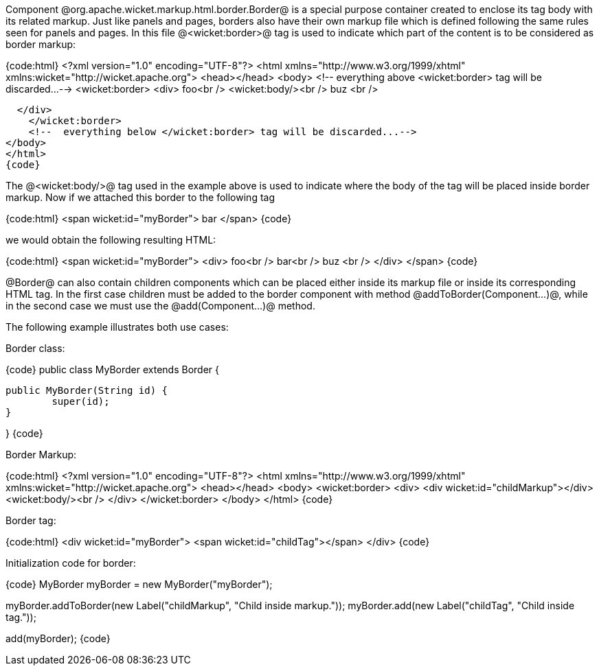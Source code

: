 Component @org.apache.wicket.markup.html.border.Border@ is a special purpose container created to enclose its tag body with its related markup. Just like panels and pages, borders also have their own markup file which is defined following the same rules seen for panels and pages. In this file @<wicket:border>@ tag is used to indicate which part of the content is to be considered as border markup:

{code:html}
<?xml version="1.0" encoding="UTF-8"?>
<html xmlns="http://www.w3.org/1999/xhtml" xmlns:wicket="http://wicket.apache.org">
<head></head>
<body>
    <!--  everything above <wicket:border> tag will be discarded...-->
    <wicket:border>
	 <div>
	    foo<br />
    <wicket:body/><br />
           buz <br />

  </div>
    </wicket:border>
    <!--  everything below </wicket:border> tag will be discarded...-->
</body>
</html>
{code}

The @<wicket:body/>@ tag used in the example above is used to indicate where the body of the tag will be placed inside border markup. Now if we attached this border to the following tag

{code:html}
<span wicket:id="myBorder">
  bar
</span>
{code}

we would obtain the following resulting HTML:

{code:html}
<span wicket:id="myBorder">
	<div>
  		foo<br />
  		bar<br />
  		buz <br />
	</div>
</span>
{code}

@Border@ can also contain children components which can be placed either inside its markup file or inside its corresponding HTML tag. In the first case children must be added to the border component with method @addToBorder(Component...)@, while in the second case we must use the @add(Component...)@ method.

The following example illustrates both use cases:

Border class:

{code}
public class MyBorder extends Border {

	public MyBorder(String id) {
		super(id);		
	}

}
{code}

Border Markup:

{code:html}
<?xml version="1.0" encoding="UTF-8"?>
<html xmlns="http://www.w3.org/1999/xhtml" xmlns:wicket="http://wicket.apache.org">
<head></head>
<body>
    <wicket:border>
	 <div>
	    <div wicket:id="childMarkup"></div>
    <wicket:body/><br />
         </div>
    </wicket:border>
</body>
</html>
{code}

Border tag:

{code:html}
<div wicket:id="myBorder">
  <span wicket:id="childTag"></span>
</div>
{code}

Initialization code for border:

{code}
MyBorder myBorder = new MyBorder("myBorder");
	    
myBorder.addToBorder(new Label("childMarkup", "Child inside markup."));
myBorder.add(new Label("childTag", "Child inside tag."));
	    
add(myBorder);
{code}
